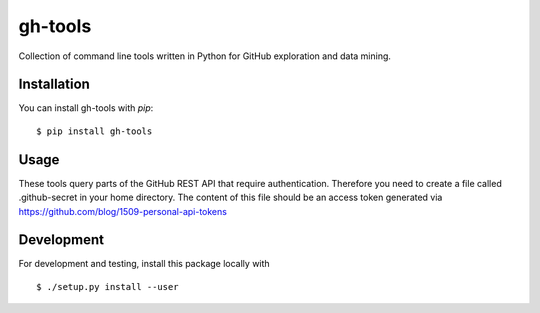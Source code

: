 ========
gh-tools
========

Collection of command line tools written in Python for GitHub exploration and 
data mining.

------------
Installation
------------

You can install gh-tools with `pip`::

    $ pip install gh-tools

-----
Usage
-----

These tools query parts of the GitHub REST API that require authentication.
Therefore you need to create a file called .github-secret in your home 
directory. The content of this file should be an access token generated via
https://github.com/blog/1509-personal-api-tokens

-----------
Development
-----------

For development and testing, install this package locally with ::

    $ ./setup.py install --user
